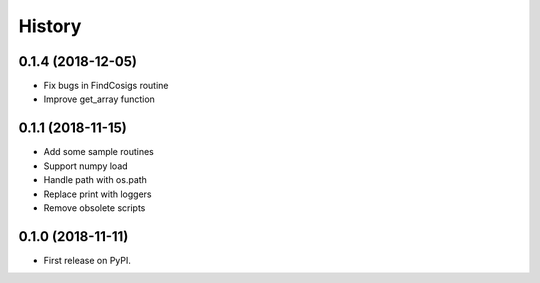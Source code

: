 =======
History
=======

0.1.4 (2018-12-05)
-----------------

* Fix bugs in FindCosigs routine
* Improve get_array function

0.1.1 (2018-11-15)
-----------------

* Add some sample routines
* Support numpy load
* Handle path with os.path
* Replace print with loggers
* Remove obsolete scripts  

0.1.0 (2018-11-11)
------------------

* First release on PyPI.
